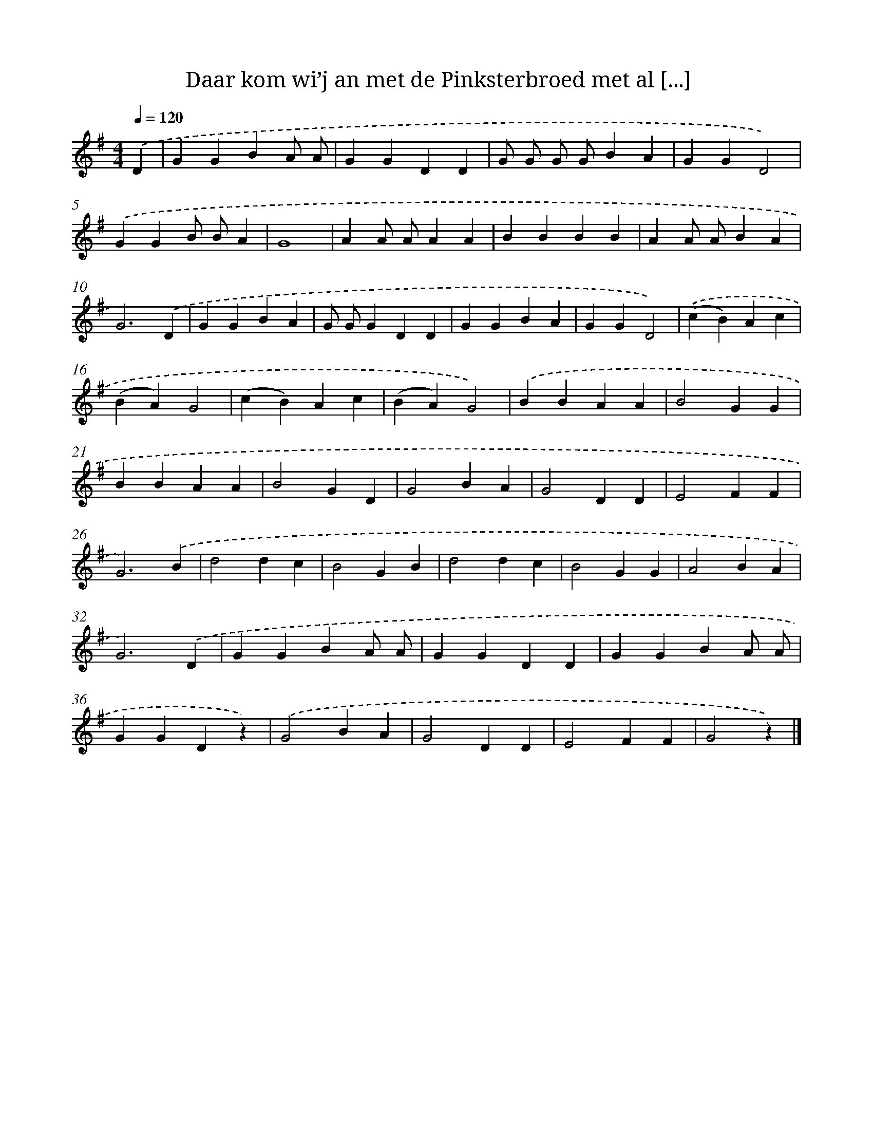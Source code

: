 X: 10503
T: Daar kom wi’j an met de Pinksterbroed met al [...]
%%abc-version 2.0
%%abcx-abcm2ps-target-version 5.9.1 (29 Sep 2008)
%%abc-creator hum2abc beta
%%abcx-conversion-date 2018/11/01 14:37:06
%%humdrum-veritas 4187704211
%%humdrum-veritas-data 1993992640
%%continueall 1
%%barnumbers 0
L: 1/4
M: 4/4
Q: 1/4=120
K: G clef=treble
.('D [I:setbarnb 1]|
GGBA/ A/ |
GGDD |
G/ G/ G/ G/BA |
GGD2) |
.('GGB/ B/A |
G4 |
AA/ A/AA |
BBBB |
AA/ A/BA |
G3).('D |
GGBA |
G/ G/GDD |
GGBA |
GGD2) |
.('(cB)Ac |
(BA)G2 |
(cB)Ac |
(BA)G2) |
.('BBAA |
B2GG |
BBAA |
B2GD |
G2BA |
G2DD |
E2FF |
G3).('B |
d2dc |
B2GB |
d2dc |
B2GG |
A2BA |
G3).('D |
GGBA/ A/ |
GGDD |
GGBA/ A/ |
GGDz) |
.('G2BA |
G2DD |
E2FF |
G2z) |]
